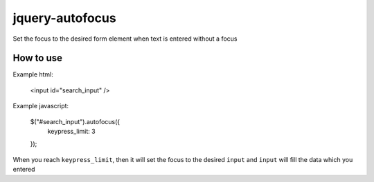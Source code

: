 jquery-autofocus
=======================
Set the focus to the desired form element when text is entered without a focus

------------
How to use
------------

Example html:

 <input id="search_input" />

Example javascript:

 $("#search_input").autofocus({
     keypress_limit: 3
 });

When you reach ``keypress_limit``, then it will set the focus to the desired ``input`` and ``input`` will fill the data which you entered